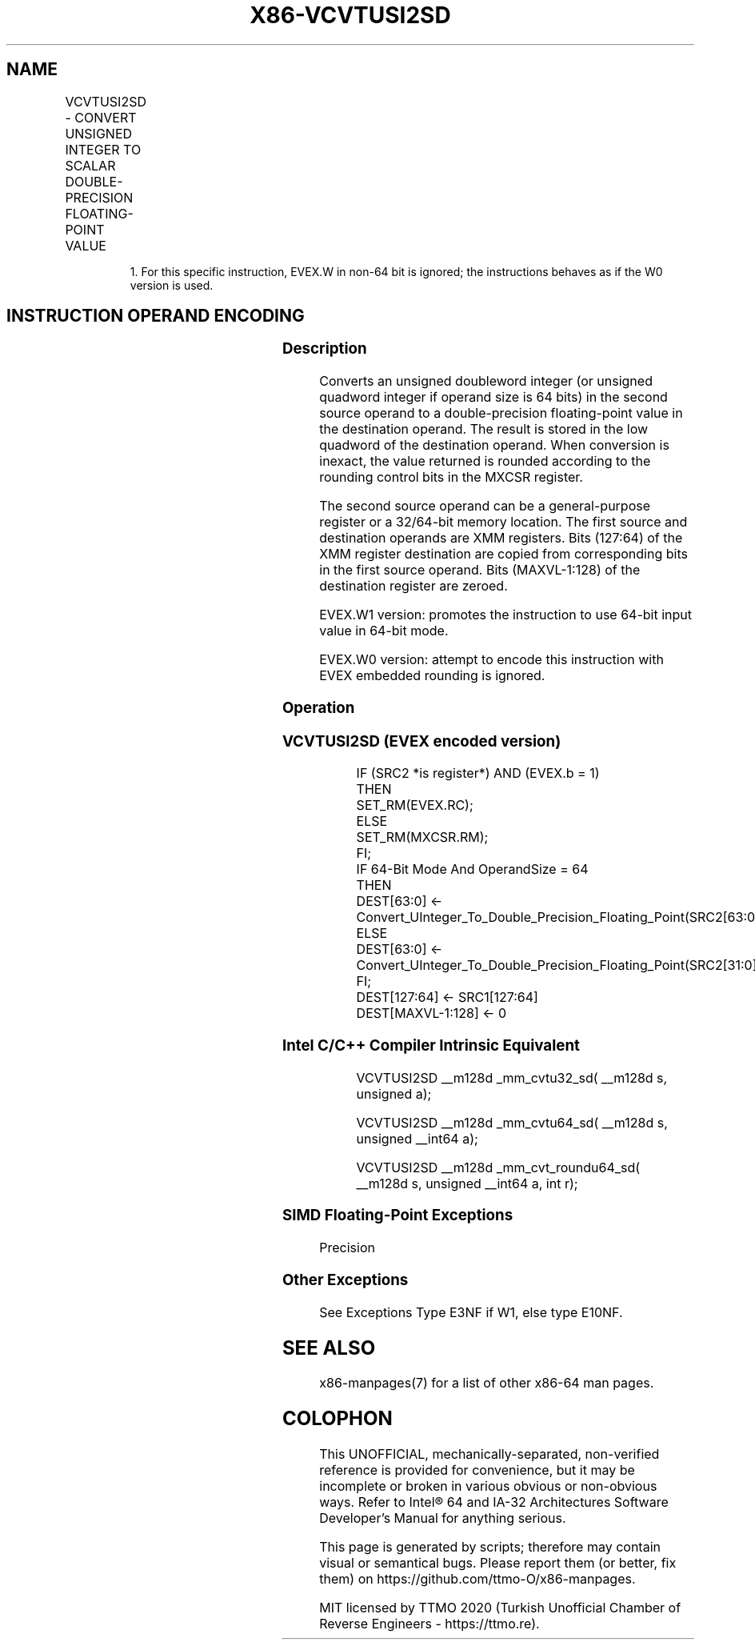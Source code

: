 .nh
.TH "X86-VCVTUSI2SD" "7" "May 2019" "TTMO" "Intel x86-64 ISA Manual"
.SH NAME
VCVTUSI2SD - CONVERT UNSIGNED INTEGER TO SCALAR DOUBLE-PRECISION FLOATING-POINT VALUE
.TS
allbox;
l l l l l 
l l l l l .
\fB\fCOpcode/Instruction\fR	\fB\fCOp/En\fR	\fB\fC64/32 bit Mode Support\fR	\fB\fCCPUID Feature Flag\fR	\fB\fCDescription\fR
T{
EVEX.LIG.F2.0F.W0 7B /r VCVTUSI2SD xmm1, xmm2, r/m32
T}
	A	V/V	AVX512F	T{
Convert one unsigned doubleword integer from r/m32 to one double\-precision floating\-point value in xmm1.
T}
T{
EVEX.LIG.F2.0F.W1 7B /r VCVTUSI2SD xmm1, xmm2, r/m64{er}
T}
	A	V/N.E.1	AVX512F	T{
Convert one unsigned quadword integer from r/m64 to one double\-precision floating\-point value in xmm1.
T}
.TE

.PP
.RS

.PP
1\&. For this specific instruction, EVEX.W in non\-64 bit is ignored;
the instructions behaves as if the W0 version is used.

.RE

.SH INSTRUCTION OPERAND ENCODING
.TS
allbox;
l l l l l l 
l l l l l l .
Op/En	Tuple Type	Operand 1	Operand 2	Operand 3	Operand 4
A	Tuple1 Scalar	ModRM:reg (w)	EVEX.vvvv	ModRM:r/m (r)	NA
.TE

.SS Description
.PP
Converts an unsigned doubleword integer (or unsigned quadword integer if
operand size is 64 bits) in the second source operand to a
double\-precision floating\-point value in the destination operand. The
result is stored in the low quadword of the destination operand. When
conversion is inexact, the value returned is rounded according to the
rounding control bits in the MXCSR register.

.PP
The second source operand can be a general\-purpose register or a
32/64\-bit memory location. The first source and destination operands are
XMM registers. Bits (127:64) of the XMM register destination are copied
from corresponding bits in the first source operand. Bits (MAXVL\-1:128)
of the destination register are zeroed.

.PP
EVEX.W1 version: promotes the instruction to use 64\-bit input value in
64\-bit mode.

.PP
EVEX.W0 version: attempt to encode this instruction with EVEX embedded
rounding is ignored.

.SS Operation
.SS VCVTUSI2SD (EVEX encoded version)
.PP
.RS

.nf
IF (SRC2 *is register*) AND (EVEX.b = 1)
    THEN
        SET\_RM(EVEX.RC);
    ELSE
        SET\_RM(MXCSR.RM);
FI;
IF 64\-Bit Mode And OperandSize = 64
THEN
    DEST[63:0] ← Convert\_UInteger\_To\_Double\_Precision\_Floating\_Point(SRC2[63:0]);
ELSE
    DEST[63:0] ← Convert\_UInteger\_To\_Double\_Precision\_Floating\_Point(SRC2[31:0]);
FI;
DEST[127:64] ← SRC1[127:64]
DEST[MAXVL\-1:128] ← 0

.fi
.RE

.SS Intel C/C++ Compiler Intrinsic Equivalent
.PP
.RS

.nf
VCVTUSI2SD \_\_m128d \_mm\_cvtu32\_sd( \_\_m128d s, unsigned a);

VCVTUSI2SD \_\_m128d \_mm\_cvtu64\_sd( \_\_m128d s, unsigned \_\_int64 a);

VCVTUSI2SD \_\_m128d \_mm\_cvt\_roundu64\_sd( \_\_m128d s, unsigned \_\_int64 a, int r);

.fi
.RE

.SS SIMD Floating\-Point Exceptions
.PP
Precision

.SS Other Exceptions
.PP
See Exceptions Type E3NF if W1, else type E10NF.

.SH SEE ALSO
.PP
x86\-manpages(7) for a list of other x86\-64 man pages.

.SH COLOPHON
.PP
This UNOFFICIAL, mechanically\-separated, non\-verified reference is
provided for convenience, but it may be incomplete or broken in
various obvious or non\-obvious ways. Refer to Intel® 64 and IA\-32
Architectures Software Developer’s Manual for anything serious.

.br
This page is generated by scripts; therefore may contain visual or semantical bugs. Please report them (or better, fix them) on https://github.com/ttmo-O/x86-manpages.

.br
MIT licensed by TTMO 2020 (Turkish Unofficial Chamber of Reverse Engineers - https://ttmo.re).
